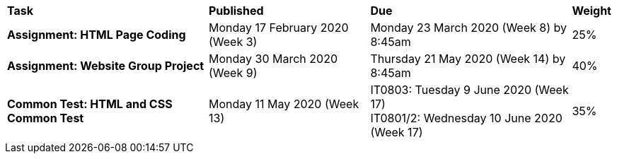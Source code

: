 [cols="5,4,5,1"]
|===

^|*Task*
^|*Published*
^|*Due*
^|*Weight*

{set:cellbgcolor:white}
.^|*Assignment: HTML Page Coding*
.^|Monday 17 February 2020 (Week 3)
.^|Monday 23 March 2020 (Week 8) by 8:45am
^.^|25%

.^|*Assignment: Website Group Project*
.^|Monday 30 March 2020 (Week 9)
.^|Thursday 21 May 2020 (Week 14) by 8:45am
^.^|40%

.^|*Common Test: HTML and CSS Common Test*
.^|Monday 11 May 2020 (Week 13)
.^|IT0803: Tuesday 9 June 2020 (Week 17) +
IT0801/2: Wednesday 10 June 2020 (Week 17)
^.^|35%

|===
